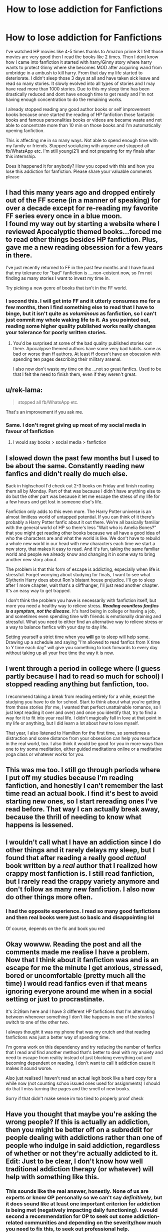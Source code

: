 #+TITLE: How to lose addiction for Fanfictions

* How to lose addiction for Fanfictions
:PROPERTIES:
:Author: Abacus1m
:Score: 15
:DateUnix: 1571082106.0
:DateShort: 2019-Oct-14
:FlairText: Request
:END:
I've watched HP movies like 4-5 times thanks to Amazon prime & I felt those movies are very good then I read the books like 2 times. Then I dont know how I came into fanfiction it started with harry/Ginny story where harry wants to protect Ginny where she becomes MOD after acquiring wand from umbridge in a ambush to kill harry. From that day my life started to deteriorate. I didn't sleep those 3 days at all and have taken sick leave and read so many stories. It slowly evolved into all types of stories and I may have read more than 1000 stories. Due to this my sleep time has been drastically reduced and dont have enough time to get ready and I'm not having enough concentration to do the remaining works.

I already stopped reading any good author books or self improvement books because once started the reading of HP fanfiction those fantastic books and famous personalities books or videos are became waste and not able to concentrate more than 10 min on those books and I'm automatically opening fanfiction.

This is affecting me in so many ways. Not able to spend enough time with my family or friends. Stopped socializing with anyone and stopped all fb/WhatsApp etc. I'm still young(21) and not preparing for my finals after this internship.

Does it happened it for anybody? How you coped with this and how you lose this addiction for fanfiction. Please share your valuable comments please


** I had this many years ago and dropped entirely out of the FF scene (in a manner of speaking) for over a decade except for re-reading my favorite FF series every once in a blue moon.\\
I found my way out by starting a website where I reviewed Apocalyptic themed books...forced me to read other things besides HP fanfiction. Plus, gave me a new reading obsession for a few years in there.

I've just recently returned to FF in the past few months and I have found that my tolerance for "bad" fanfiction is ....non-existent now, so I'm not finding as many stories I want to invest my time in.

Try picking a new genre of books that isn't in the FF world.
:PROPERTIES:
:Author: synfidie
:Score: 11
:DateUnix: 1571083812.0
:DateShort: 2019-Oct-14
:END:

*** I second this. I will get into FF and it utterly consumes me for a few months, then I find something else to read that I have to binge, but it isn't quite as /voluminous/ as fanfiction, so I can't just commit my whole waking life to it. As you pointed out, reading some higher quality published works really changes your tolerance for poorly written stories.
:PROPERTIES:
:Author: Poonchow
:Score: 3
:DateUnix: 1571131451.0
:DateShort: 2019-Oct-15
:END:

**** You'd be surprised at some of the bad quality published stories out there. Apocalypse themed authors have some very bad habits..some as bad or worse than ff authors. At least ff doesn't have an obsession with spending ten pages describing their military arsenal.

I also now don't waste my time on the ...not so great fanfics. Used to be that I felt the need to finish them, even if they weren't great.
:PROPERTIES:
:Author: synfidie
:Score: 1
:DateUnix: 1571141100.0
:DateShort: 2019-Oct-15
:END:


** u/rek-lama:
#+begin_quote
  stopped all fb/WhatsApp etc.
#+end_quote

That's an improvement if you ask me.
:PROPERTIES:
:Author: rek-lama
:Score: 17
:DateUnix: 1571084142.0
:DateShort: 2019-Oct-14
:END:

*** Same. I don't regret giving up most of my social media in favour of fanfiction
:PROPERTIES:
:Author: Tenebris-Umbra
:Score: 8
:DateUnix: 1571096307.0
:DateShort: 2019-Oct-15
:END:

**** I would say books > social media > fanfiction
:PROPERTIES:
:Author: watermydamage
:Score: 1
:DateUnix: 1571127971.0
:DateShort: 2019-Oct-15
:END:


** I slowed down the past few months but I used to be about the same. Constantly reading new fanfics and didn't really do much else.

Back in highschool I'd check out 2-3 books on Friday and finish reading them all by Monday. Part of that was because I didn't have anything else to do but the other part was because it let me escape the stress of my life for a few hours and get lost in someone else's life.

Fanfiction only adds to this even more. The Harry Potter universe is an almost limitless world of untapped potential. If you can think of it there's probably a Harry Potter fanfic about it out there. We're all basically familiar with the general world of HP so there's less "Wait who is Amelia Bones?" that you might get reading other books because we all have a good idea of who the characters are and what the world is like. We don't have to rebuild a whole new world in our head with new characters each time we start a new story, that makes it easy to read. And it's fun, taking the same familiar world and people we already know and changing it in some way to bring another new story about.

The problem is that this form of escape is addicting, especially when life is stressful. Forget worrying about studying for finals, I want to see what Slytherin Harry does about Ron's blatant house prejudice. I'll go to sleep after 1 more chapter, wait that's a cliffhanger, I'll just read another chapter. It's an easy way to get trapped.

I don't think the problem you have is necessarily with fanfiction itself, but more you need a healthy way to relieve stress. */Reading countless fanfics is a symptom, not the disease./* It's hard being in college or having a job, and sometimes even spending time with friends is emotionally draining and stressful. What you need to either find an alternative way to relieve stress or a way to balance fanfics with your day to day life.

Setting yourself a strict time when you *will* go to sleep will help some. Drawing up a schedule and saying "I'm allowed to read fanfics from X time to Y time each day" will give you something to look forwards to every day without taking up all your free time the way it is now.
:PROPERTIES:
:Author: FloppyPancakesDude
:Score: 8
:DateUnix: 1571133685.0
:DateShort: 2019-Oct-15
:END:


** I went through a period in college where (I guess partly because I had to read so much for school) I stopped reading anything but fanfiction, too.

I recommend taking a break from reading entirely for a while, except the studying you have to do for school. Start to think about what you're getting from those stories (for me, I wanted that perfect unattainable romance, so I just kept reading it over and over) and once you identify that, try to find a way for it to fit into your real life. I didn't magically fall in love at that point in my life or anything, but I did learn a lot about how to love myself.

That year, I also listened to Hamilton for the first time, so sometimes a distraction and some distance from your obsession can help you resurface in the real world, too. I also think it would be good for you in more ways than one to try some meditation, either guided meditations online or a meditative yoga class or whatever works for you.
:PROPERTIES:
:Author: soulofmind
:Score: 8
:DateUnix: 1571083151.0
:DateShort: 2019-Oct-14
:END:


** This was me too. I still go through periods where I put off my studies because I'm reading fanfiction, and honestly I can't remember the last time read an actual book. I find it's best to avoid starting new ones, so I start rereading ones I've read before. That way I can actually break away, because the thrill of needing to know what happens is lessened.
:PROPERTIES:
:Author: Cowsneedhugs
:Score: 4
:DateUnix: 1571084297.0
:DateShort: 2019-Oct-14
:END:


** I wouldn't call what I have an addiction since I do other things and it rarely delays my sleep, but I found that after reading a really good /actual/ book written by a /real/ author that I realized how crappy most fanfiction is. I still read fanfiction, but I rarely read the crappy variety anymore and don't follow as many new fanfiction. I also now do other things more often.
:PROPERTIES:
:Author: PixelGMS
:Score: 5
:DateUnix: 1571090120.0
:DateShort: 2019-Oct-15
:END:

*** I had the opposite experience. I read so many good fanfictions and then real books were just so basic and disappointing lol

Of course, depends on the fic and book you red
:PROPERTIES:
:Author: panda-goddess
:Score: 7
:DateUnix: 1571101716.0
:DateShort: 2019-Oct-15
:END:


** Okay wowww. Reading the post and all the comments made me realise I have a problem. Now that I think about it fanfiction was and is an escape for me the minute I get anxious, stressed, bored or uncomfortable (pretty much all the time) I would read fanfics even if that means ignoring everyone around me when in a social setting or just to procrastinate.

It's 3:29am here and I have 3 different HP fanfictions that I'm alternating between whenever something I don't like happens in one of the stories I switch to one of the other two.

I always thought it was my phone that was my crutch and that reading fanfictions was just a better way of spending time.

I'm gonna work on this dependency and try reducing the number of fanfics that I read and find another method that's better to deal with my anxiety and need to escape from reality instead of just blocking everything out and becoming dependent on reading, I don't want to call it addiction cause it makes it sound worse.

Also just realised I haven't read an actual legit book like a hard copy for a while now (not counting schoo issued ones used for assignments) I should do that I miss turning the pages and the smell of new books.

Sorry if that didn't make sense im too tired to properly proof check
:PROPERTIES:
:Author: Night_Shade_Lotus
:Score: 3
:DateUnix: 1571161110.0
:DateShort: 2019-Oct-15
:END:


** Have you thought that maybe you're asking the wrong people? If this is actually an addiction, then you might be better off on a subreddit for people dealing with addictions rather than one of people who indulge in said addiction, regardless of whether or not they're actually addicted to it. Edit: Just to be clear, I don't know how well traditional addiction therapy (or whatever) will help with something like this.
:PROPERTIES:
:Author: PixelGMS
:Score: 5
:DateUnix: 1571107075.0
:DateShort: 2019-Oct-15
:END:

*** This sounds like the real answer, honestly. None of us are experts or know OP personally so we can't say /definitively/, but it does sound like at least one important criterion for addiction is being met (negatively impacting daily functioning). I would second a recommendation for OP to seek out some addiction-related communities and depending on the severity/how much you need to fix this, to seek out professional help.

People can get addicted to anything, depending on the person and circumstances. Substance abuse is what we hear most about just because of how our bodies work, but just because something is not physically ingested doesn't mean your brain can't begin psychologically reinforcing those same reward/pleasure center pathways in a dysfunctional, addictive way.
:PROPERTIES:
:Author: hazju1
:Score: 9
:DateUnix: 1571107621.0
:DateShort: 2019-Oct-15
:END:


** I know what you mean. I went through a phase when I was a student where I was just reading and reading late at night until I didn't realize I had fallen asleep. And then when I woke up I would be in a daze the whole day (from not sleeping right). I realized it was getting bad when I couldn't remember the details of the stories I was reading anymore, which was so unlike when you read an actual book and the details just stick to you. FF was a means of escape for me due to the stresses of school.

What I did was everytime I would finish a story, I would stop and write a "review" about it and post it on my then active Tumblr page. This made me realize how much trash I was reading.

It's been years so I guess, having to deal with real life (work) also forced me to take a good look at what the heck I was doing and decide if I wanted to fix my life or not. I have now significantly lessened the amount of time reading fanfics but I admit that there are just some days where I strongly feel the urge to just go back to my old habits. At least now, I'm better at identifying what triggered me to escape once again and address it.
:PROPERTIES:
:Author: Termsndconditions
:Score: 2
:DateUnix: 1571122313.0
:DateShort: 2019-Oct-15
:END:


** I took 1 day off FF (which was incredibly hard), then a few days later 2 days (ect.) I also put limits on my phone so it'd tell me to stop after a certain amount of time. I also blocked the ff websites and apps I used for it. Then I disconnected my phone from the internet and downloaded some games like Tetris and solitaire and watched YouTube videos so I had something else to distract myself with. I also found putting on podcasts particularly helpful since I could put a podcast on while I was reading and then I'd start listening to the podcast and stop reading. Good luck!
:PROPERTIES:
:Author: Mysana
:Score: 2
:DateUnix: 1571138400.0
:DateShort: 2019-Oct-15
:END:


** To my mind, an addiction is anything impacts your quality of life. Based on your description, for you, fanfiction certainly qualifies. There was a time that I was where you are now.

As for how you fight it; you fight it like any other addiction. First, you stop cold turkey. Cut yourself off, block the sites, find people to keep you accountable. Don't read any fanfiction for at least 30 days. If you find that it's impossible to read other things without reading fanfiction ten minutes later, avoid other reading for that time too. Purge your system.

Then, when you've stopped reaching for your phone or computer every moment, stop and take a look at your life. Decide how much time you reasonably want to spend reading, if any. If the answer is, "This relaxes me; I want to allow up to an hour a day," then good for you. If the answer is, "Never again," then that's okay too. Make the right choice for you, and take your time doing it. Think about other goals in life - are you trying to learn something new or start a new habit that would be more fulfilling? Devote time to that. You can always come back to fanfiction later - it isn't going anywhere.

The real key is to make a resolution and stick to it. Notice the signs if you start to "cheat" on yourself. If you find that you cannot read in moderation, then the only option is total abstinence. Don't mess around with addiction. It's like alcohol - some people can drink socially and be fine. Some can drink but have to watch themselves. And some people simply cannot touch a bottle without ruining their life. Know which kind you are, and do not let yourself cross a line. Don't lie to yourself that you can fix it later - stop early. Do not push your self control.

If you'd like to direct message, I would be happy to help in any way I can.

Good luck.
:PROPERTIES:
:Author: Saphrae
:Score: 2
:DateUnix: 1571152709.0
:DateShort: 2019-Oct-15
:END:


** You lost me with those movies being good.
:PROPERTIES:
:Author: Lgamezp
:Score: 1
:DateUnix: 1571096401.0
:DateShort: 2019-Oct-15
:END:

*** Once you let go of the anger at the divergence from the books and view them from a ...non fan perspective, most of them are pretty decent...minus the two that Cuaron as*hole interfered with.
:PROPERTIES:
:Author: synfidie
:Score: 2
:DateUnix: 1571141347.0
:DateShort: 2019-Oct-15
:END:
